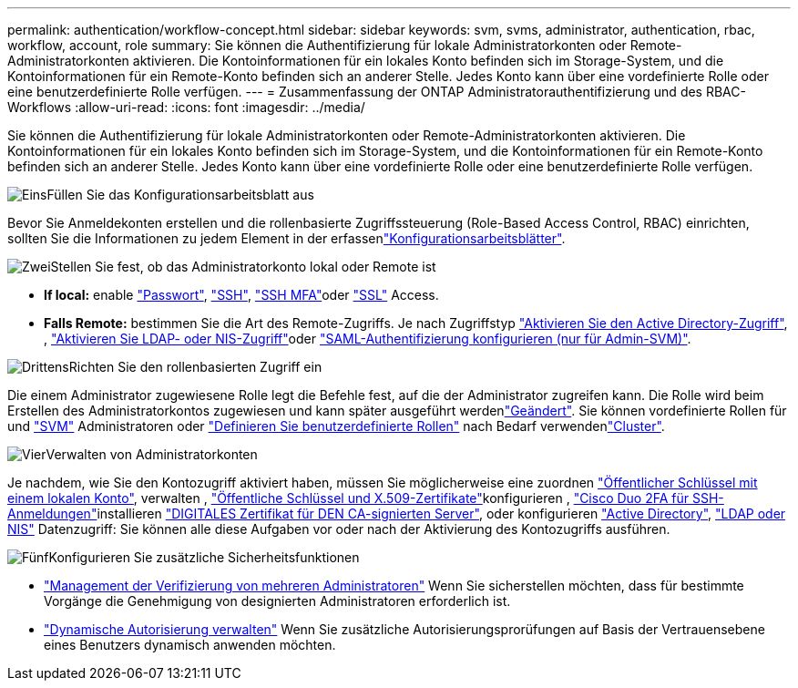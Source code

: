 ---
permalink: authentication/workflow-concept.html 
sidebar: sidebar 
keywords: svm, svms, administrator, authentication, rbac, workflow, account, role 
summary: Sie können die Authentifizierung für lokale Administratorkonten oder Remote-Administratorkonten aktivieren. Die Kontoinformationen für ein lokales Konto befinden sich im Storage-System, und die Kontoinformationen für ein Remote-Konto befinden sich an anderer Stelle. Jedes Konto kann über eine vordefinierte Rolle oder eine benutzerdefinierte Rolle verfügen. 
---
= Zusammenfassung der ONTAP Administratorauthentifizierung und des RBAC-Workflows
:allow-uri-read: 
:icons: font
:imagesdir: ../media/


[role="lead"]
Sie können die Authentifizierung für lokale Administratorkonten oder Remote-Administratorkonten aktivieren. Die Kontoinformationen für ein lokales Konto befinden sich im Storage-System, und die Kontoinformationen für ein Remote-Konto befinden sich an anderer Stelle. Jedes Konto kann über eine vordefinierte Rolle oder eine benutzerdefinierte Rolle verfügen.

.image:https://raw.githubusercontent.com/NetAppDocs/common/main/media/number-1.png["Eins"]Füllen Sie das Konfigurationsarbeitsblatt aus
[role="quick-margin-para"]
Bevor Sie Anmeldekonten erstellen und die rollenbasierte Zugriffssteuerung (Role-Based Access Control, RBAC) einrichten, sollten Sie die Informationen zu jedem Element in der erfassenlink:config-worksheets-reference.html["Konfigurationsarbeitsblätter"].

.image:https://raw.githubusercontent.com/NetAppDocs/common/main/media/number-2.png["Zwei"]Stellen Sie fest, ob das Administratorkonto lokal oder Remote ist
[role="quick-margin-list"]
* *If local:* enable link:enable-password-account-access-task.html["Passwort"], link:enable-ssh-public-key-accounts-task.html["SSH"], link:mfa-overview.html["SSH MFA"]oder link:enable-ssl-certificate-accounts-task.html["SSL"] Access.
* *Falls Remote:* bestimmen Sie die Art des Remote-Zugriffs. Je nach Zugriffstyp link:grant-access-active-directory-users-groups-task.html["Aktivieren Sie den Active Directory-Zugriff"], , link:grant-access-nis-ldap-user-accounts-task.html["Aktivieren Sie LDAP- oder NIS-Zugriff"]oder link:../system-admin/configure-saml-authentication-task.html["SAML-Authentifizierung konfigurieren (nur für Admin-SVM)"].


.image:https://raw.githubusercontent.com/NetAppDocs/common/main/media/number-3.png["Drittens"]Richten Sie den rollenbasierten Zugriff ein
[role="quick-margin-para"]
Die einem Administrator zugewiesene Rolle legt die Befehle fest, auf die der Administrator zugreifen kann. Die Rolle wird beim Erstellen des Administratorkontos zugewiesen und kann später ausgeführt werdenlink:modify-role-assigned-administrator-task.html["Geändert"]. Sie können vordefinierte Rollen für  und link:predefined-roles-svm-administrators-concept.html["SVM"] Administratoren oder link:define-custom-roles-task.html["Definieren Sie benutzerdefinierte Rollen"] nach Bedarf verwendenlink:predefined-roles-cluster-administrators-concept.html["Cluster"].

.image:https://raw.githubusercontent.com/NetAppDocs/common/main/media/number-4.png["Vier"]Verwalten von Administratorkonten
[role="quick-margin-para"]
Je nachdem, wie Sie den Kontozugriff aktiviert haben, müssen Sie möglicherweise eine zuordnen link:manage-public-key-authentication-concept.html["Öffentlicher Schlüssel mit einem lokalen Konto"], verwalten , link:manage-ssh-public-keys-and-certificates.html["Öffentliche Schlüssel und X.509-Zertifikate"]konfigurieren , link:configure-cisco-duo-mfa-task.html["Cisco Duo 2FA für SSH-Anmeldungen"]installieren link:install-server-certificate-cluster-svm-ssl-server-task.html["DIGITALES Zertifikat für DEN CA-signierten Server"], oder konfigurieren link:enable-ad-users-groups-access-cluster-svm-task.html["Active Directory"], link:enable-nis-ldap-users-access-cluster-task.html["LDAP oder NIS"] Datenzugriff: Sie können alle diese Aufgaben vor oder nach der Aktivierung des Kontozugriffs ausführen.

.image:https://raw.githubusercontent.com/NetAppDocs/common/main/media/number-5.png["Fünf"]Konfigurieren Sie zusätzliche Sicherheitsfunktionen
[role="quick-margin-list"]
* link:../multi-admin-verify/index.html["Management der Verifizierung von mehreren Administratoren"] Wenn Sie sicherstellen möchten, dass für bestimmte Vorgänge die Genehmigung von designierten Administratoren erforderlich ist.
* link:dynamic-authorization-overview.html["Dynamische Autorisierung verwalten"] Wenn Sie zusätzliche Autorisierungsprorüfungen auf Basis der Vertrauensebene eines Benutzers dynamisch anwenden möchten.

